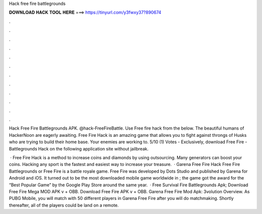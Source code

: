 Hack free fire battlegrounds



𝐃𝐎𝐖𝐍𝐋𝐎𝐀𝐃 𝐇𝐀𝐂𝐊 𝐓𝐎𝐎𝐋 𝐇𝐄𝐑𝐄 ===> https://tinyurl.com/y3fwxy37?890674



.



.



.



.



.



.



.



.



.



.



.



.

Hack Free Fire Battlegrounds APK. @hack-FreeFireBattle. Use Free fire hack from the below. The beautiful humans of HackerNoon are eagerly awaiting. Free Fire Hack is an amazing game that allows you to fight against throngs of Husks who are trying to build their home base. Your enemies are working to. 5/10 (1) Votes - Exclusively, download Free Fire - Battlegrounds Hack on the following application site without jailbreak.

 · Free Fire Hack is a method to increase coins and diamonds by using outsourcing. Many generators can boost your coins. Hacking any sport is the fastest and easiest way to increase your treasure.  · Garena Free Fire Hack Free Fire Battlegrounds or Free Fire is a battle royale game. Free Fire was developed by Dots Studio and published by Garena for Android and iOS. It turned out to be the most downloaded mobile game worldwide in ; the game got the award for the “Best Popular Game” by the Google Play Store around the same year.  · Free Survival Fire Battlegrounds Apk; Download Free Fire Mega MOD APK v + OBB. Download Free Fire APK v + OBB. Garena Free Fire Mod Apk: 3volution Overview. As PUBG Mobile, you will match with 50 different players in Garena Free Fire after you will do matchmaking. Shortly thereafter, all of the players could be land on a remote.
